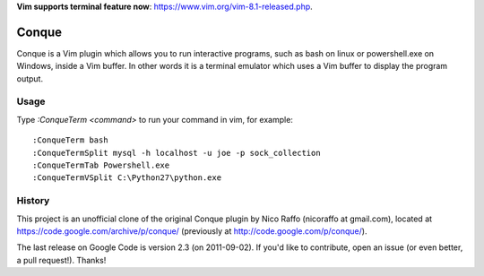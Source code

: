 **Vim supports terminal feature now**: https://www.vim.org/vim-8.1-released.php.

======
Conque
======

Conque is a Vim plugin which allows you to run interactive programs, such as
bash on linux or powershell.exe on Windows, inside a Vim buffer. In other words
it is a terminal emulator which uses a Vim buffer to display the program
output.

Usage
=====

Type `:ConqueTerm <command>` to run your command in vim, for example::

    :ConqueTerm bash
    :ConqueTermSplit mysql -h localhost -u joe -p sock_collection
    :ConqueTermTab Powershell.exe
    :ConqueTermVSplit C:\Python27\python.exe


History
=======

This project is an unofficial clone of the original Conque plugin  by Nico Raffo (nicoraffo at gmail.com), located at https://code.google.com/archive/p/conque/ (previously at http://code.google.com/p/conque/).

The last release on Google Code is version 2.3 (on 2011-09-02).
If you'd like to contribute, open an issue (or even better, a pull request!).  Thanks!
